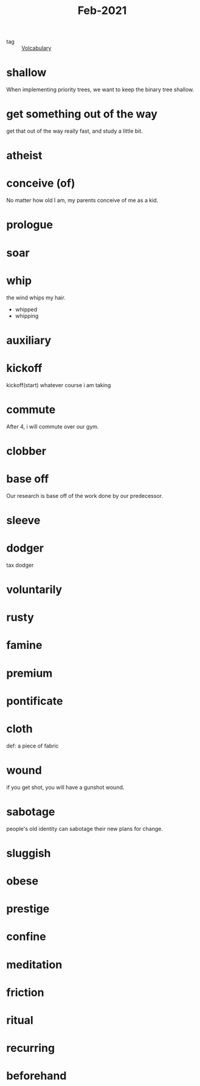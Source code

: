 #+title: Feb-2021
#+ROAM_TAGS: Volcabulary

- tag :: [[file:20201027222847-volcabulary.org][Volcabulary]] 

* shallow

  When implementing priority trees, we want to keep the binary tree shallow.

* get something out of the way

  get that out of the way really fast, and study a little bit.

* atheist

* conceive (of)

  No matter how old I am, my parents conceive of me as a kid.

* prologue

* soar

* whip
  
  the wind whips my hair.

  - whipped
  - whipping

* auxiliary

* kickoff

  kickoff(start) whatever course i am taking

* commute

  After 4, i will commute over our gym.

* clobber

* base off

  Our research is base off of the work done by our predecessor.

* sleeve

* dodger

  tax dodger

* voluntarily

* rusty

* famine

* premium

* pontificate

* cloth

  def: a piece of fabric

* wound

  if you get shot, you will have a gunshot wound.

* sabotage

  people's old identity can sabotage their new plans for change.

* sluggish

* obese

* prestige

* confine

* meditation

* friction

* ritual

* recurring

* beforehand

